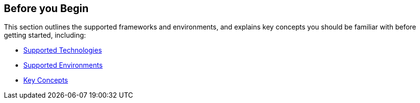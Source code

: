 == Before you Begin

This section outlines the supported frameworks and environments, and explains key concepts you should be familiar with before getting started, including:

* xref:supported-technologies.adoc[Supported Technologies]

* xref:supported-env.adoc[Supported Environments] 

* xref:familiarize-application-security.adoc[Key Concepts]



